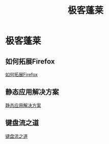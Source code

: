 #+TITLE: 极客蓬莱
* 极客蓬莱
** 如何拓展Firefox
[[file:firefox.org][如何拓展Firefox]]
** 静态应用解决方案
[[file:static_app.org][静态应用解决方案]]
** 键盘流之道
[[file:keyboard.org][键盘流之道]]
